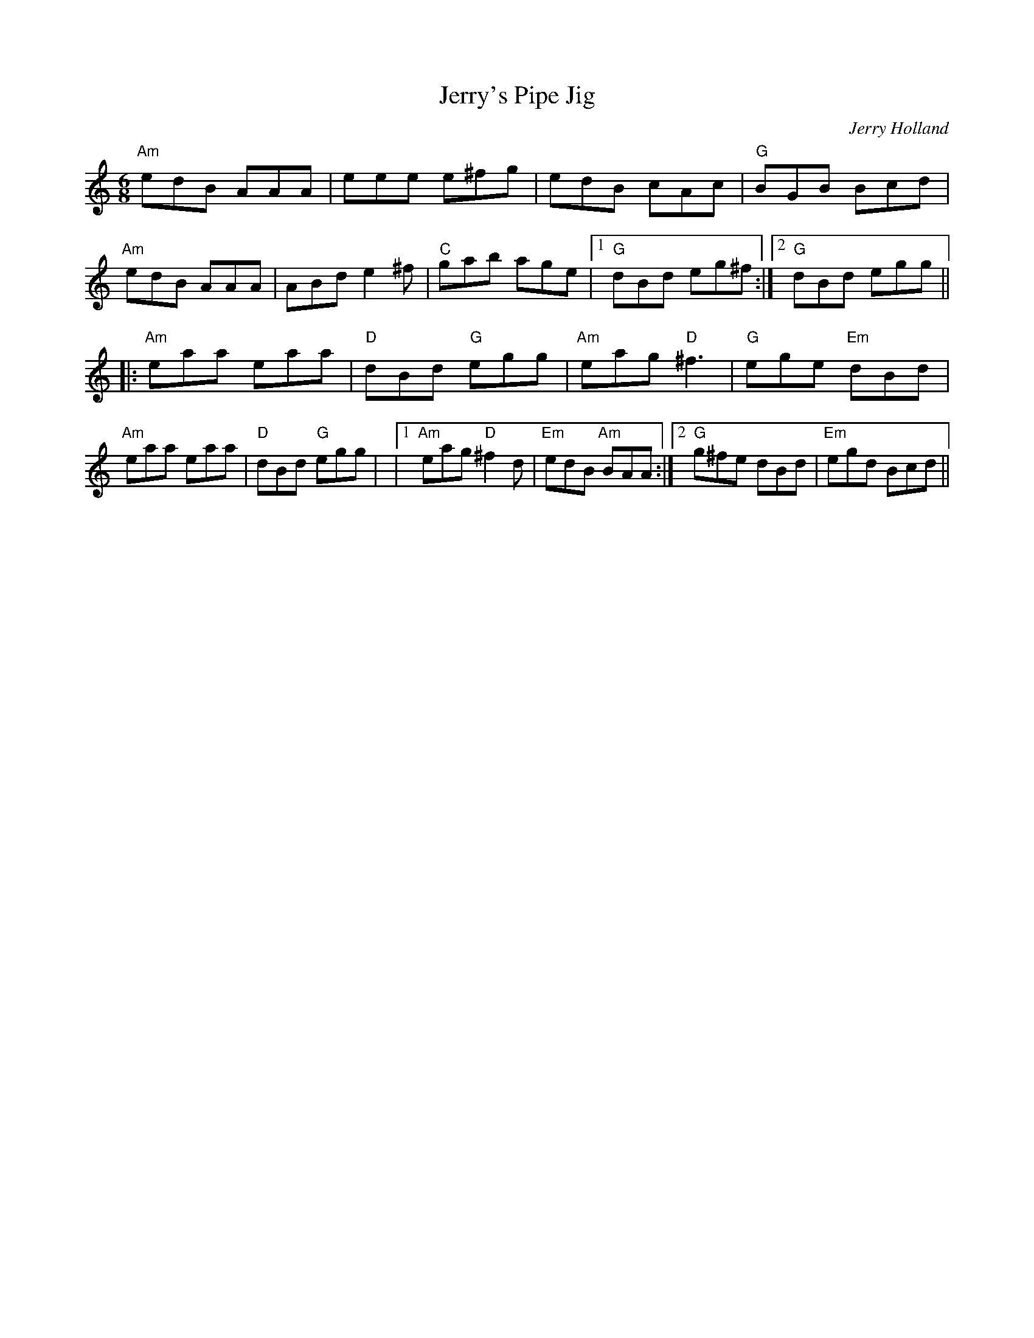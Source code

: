 X:47
T:Jerry's Pipe Jig
M:6/8
L:1/8
F:http://blackrosetheband.googlepages.com/ABCTUNES.ABC May 2009
C:Jerry Holland
R:Jig
K:Am
"Am"edB AAA|eee e^fg|edB cAc|"G"BGB Bcd|\
"Am"edB AAA|ABd e2^f|"C"gab age|1 "G"dBd eg^f:|2 "G"dBd egg||
|:"Am"eaa eaa|"D"dBd "G"egg|"Am"eag "D"^f3|"G"ege "Em"dBd|\
"Am"eaa eaa|"D"dBd "G"egg| |1 "Am"eag "D"^f2d|"Em"edB "Am"BAA :|2  "G"g^fe dBd|"Em"egd Bcd||

